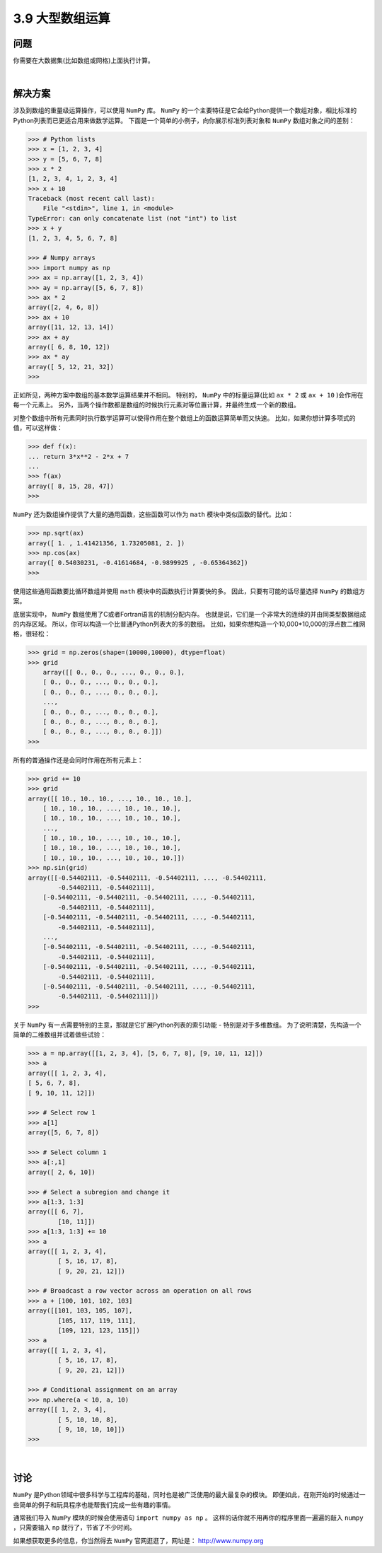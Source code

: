 ========================
3.9 大型数组运算
========================

----------
问题
----------
你需要在大数据集(比如数组或网格)上面执行计算。

|

----------
解决方案
----------
涉及到数组的重量级运算操作，可以使用 ``NumPy`` 库。
``NumPy`` 的一个主要特征是它会给Python提供一个数组对象，相比标准的Python列表而已更适合用来做数学运算。
下面是一个简单的小例子，向你展示标准列表对象和 ``NumPy`` 数组对象之间的差别：

.. code-block:: python

    >>> # Python lists
    >>> x = [1, 2, 3, 4]
    >>> y = [5, 6, 7, 8]
    >>> x * 2
    [1, 2, 3, 4, 1, 2, 3, 4]
    >>> x + 10
    Traceback (most recent call last):
        File "<stdin>", line 1, in <module>
    TypeError: can only concatenate list (not "int") to list
    >>> x + y
    [1, 2, 3, 4, 5, 6, 7, 8]

    >>> # Numpy arrays
    >>> import numpy as np
    >>> ax = np.array([1, 2, 3, 4])
    >>> ay = np.array([5, 6, 7, 8])
    >>> ax * 2
    array([2, 4, 6, 8])
    >>> ax + 10
    array([11, 12, 13, 14])
    >>> ax + ay
    array([ 6, 8, 10, 12])
    >>> ax * ay
    array([ 5, 12, 21, 32])
    >>>

正如所见，两种方案中数组的基本数学运算结果并不相同。
特别的， ``NumPy`` 中的标量运算(比如 ``ax * 2`` 或 ``ax + 10`` )会作用在每一个元素上。
另外，当两个操作数都是数组的时候执行元素对等位置计算，并最终生成一个新的数组。

对整个数组中所有元素同时执行数学运算可以使得作用在整个数组上的函数运算简单而又快速。
比如，如果你想计算多项式的值，可以这样做：

.. code-block:: python

    >>> def f(x):
    ... return 3*x**2 - 2*x + 7
    ...
    >>> f(ax)
    array([ 8, 15, 28, 47])
    >>>

``NumPy`` 还为数组操作提供了大量的通用函数，这些函数可以作为 ``math`` 模块中类似函数的替代。比如：

.. code-block:: python

    >>> np.sqrt(ax)
    array([ 1. , 1.41421356, 1.73205081, 2. ])
    >>> np.cos(ax)
    array([ 0.54030231, -0.41614684, -0.9899925 , -0.65364362])
    >>>

使用这些通用函数要比循环数组并使用 ``math`` 模块中的函数执行计算要快的多。
因此，只要有可能的话尽量选择 ``NumPy`` 的数组方案。

底层实现中， ``NumPy`` 数组使用了C或者Fortran语言的机制分配内存。
也就是说，它们是一个非常大的连续的并由同类型数据组成的内存区域。
所以，你可以构造一个比普通Python列表大的多的数组。
比如，如果你想构造一个10,000*10,000的浮点数二维网格，很轻松：

.. code-block:: python

    >>> grid = np.zeros(shape=(10000,10000), dtype=float)
    >>> grid
        array([[ 0., 0., 0., ..., 0., 0., 0.],
        [ 0., 0., 0., ..., 0., 0., 0.],
        [ 0., 0., 0., ..., 0., 0., 0.],
        ...,
        [ 0., 0., 0., ..., 0., 0., 0.],
        [ 0., 0., 0., ..., 0., 0., 0.],
        [ 0., 0., 0., ..., 0., 0., 0.]])
    >>>

所有的普通操作还是会同时作用在所有元素上：

.. code-block:: python

    >>> grid += 10
    >>> grid
    array([[ 10., 10., 10., ..., 10., 10., 10.],
        [ 10., 10., 10., ..., 10., 10., 10.],
        [ 10., 10., 10., ..., 10., 10., 10.],
        ...,
        [ 10., 10., 10., ..., 10., 10., 10.],
        [ 10., 10., 10., ..., 10., 10., 10.],
        [ 10., 10., 10., ..., 10., 10., 10.]])
    >>> np.sin(grid)
    array([[-0.54402111, -0.54402111, -0.54402111, ..., -0.54402111,
            -0.54402111, -0.54402111],
        [-0.54402111, -0.54402111, -0.54402111, ..., -0.54402111,
            -0.54402111, -0.54402111],
        [-0.54402111, -0.54402111, -0.54402111, ..., -0.54402111,
            -0.54402111, -0.54402111],
        ...,
        [-0.54402111, -0.54402111, -0.54402111, ..., -0.54402111,
            -0.54402111, -0.54402111],
        [-0.54402111, -0.54402111, -0.54402111, ..., -0.54402111,
            -0.54402111, -0.54402111],
        [-0.54402111, -0.54402111, -0.54402111, ..., -0.54402111,
            -0.54402111, -0.54402111]])
    >>>

关于 ``NumPy`` 有一点需要特别的主意，那就是它扩展Python列表的索引功能 - 特别是对于多维数组。
为了说明清楚，先构造一个简单的二维数组并试着做些试验：

.. code-block:: python

    >>> a = np.array([[1, 2, 3, 4], [5, 6, 7, 8], [9, 10, 11, 12]])
    >>> a
    array([[ 1, 2, 3, 4],
    [ 5, 6, 7, 8],
    [ 9, 10, 11, 12]])

    >>> # Select row 1
    >>> a[1]
    array([5, 6, 7, 8])

    >>> # Select column 1
    >>> a[:,1]
    array([ 2, 6, 10])

    >>> # Select a subregion and change it
    >>> a[1:3, 1:3]
    array([[ 6, 7],
            [10, 11]])
    >>> a[1:3, 1:3] += 10
    >>> a
    array([[ 1, 2, 3, 4],
            [ 5, 16, 17, 8],
            [ 9, 20, 21, 12]])

    >>> # Broadcast a row vector across an operation on all rows
    >>> a + [100, 101, 102, 103]
    array([[101, 103, 105, 107],
            [105, 117, 119, 111],
            [109, 121, 123, 115]])
    >>> a
    array([[ 1, 2, 3, 4],
            [ 5, 16, 17, 8],
            [ 9, 20, 21, 12]])

    >>> # Conditional assignment on an array
    >>> np.where(a < 10, a, 10)
    array([[ 1, 2, 3, 4],
            [ 5, 10, 10, 8],
            [ 9, 10, 10, 10]])
    >>>

|

----------
讨论
----------
``NumPy`` 是Python领域中很多科学与工程库的基础，同时也是被广泛使用的最大最复杂的模块。
即便如此，在刚开始的时候通过一些简单的例子和玩具程序也能帮我们完成一些有趣的事情。

通常我们导入 ``NumPy`` 模块的时候会使用语句 ``import numpy as np`` 。
这样的话你就不用再你的程序里面一遍遍的敲入 ``numpy`` ，只需要输入 ``np`` 就行了，节省了不少时间。

如果想获取更多的信息，你当然得去 ``NumPy`` 官网逛逛了，网址是： http://www.numpy.org

